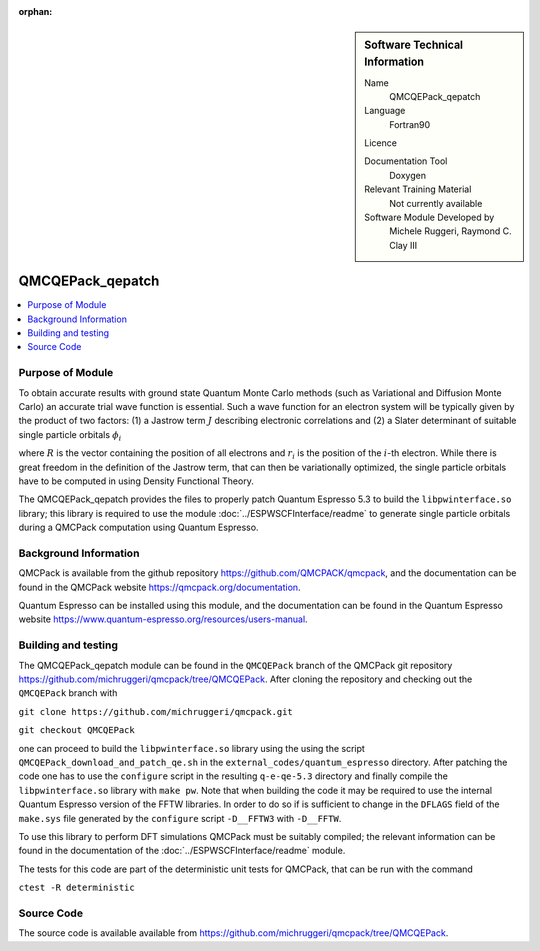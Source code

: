 :orphan:

..  sidebar:: Software Technical Information

  Name
    QMCQEPack_qepatch

  Language
    Fortran90

  Licence

  Documentation Tool
    Doxygen

  Relevant Training Material
    Not currently available

  Software Module Developed by
    Michele Ruggeri, Raymond C. Clay III

.. _QMCQEPack_qepatch:

####################
QMCQEPack_qepatch
####################

..  contents:: :local:

Purpose of Module
_________________

To obtain accurate results with ground state Quantum Monte Carlo methods (such as Variational and Diffusion Monte Carlo) an accurate trial wave function is essential.
Such a wave function for an electron system will be typically given by the product of two factors: (1) a Jastrow term :math:`J`  describing electronic correlations and (2) a Slater determinant of suitable single particle orbitals :math:`\phi_i`

.. math::`\Psi({\bf R}) = J({\bf R}) \cdot \text{Det}(\phi_i({\bf r}_j))`

where :math:`R` is the vector containing the position of all electrons and :math:`r_i` is the position of the :math:`i`-th electron.
While there is great freedom in the definition of the Jastrow term, that can then be variationally optimized, the single particle orbitals have to be computed in using Density Functional Theory.

The QMCQEPack_qepatch provides the files to properly patch Quantum Espresso 5.3 to build the ``libpwinterface.so`` library; this library is required to use the module :doc:`../ESPWSCFInterface/readme` to generate single particle orbitals during a QMCPack computation using Quantum Espresso.

Background Information
______________________

QMCPack is available from the github repository `<https://github.com/QMCPACK/qmcpack>`_,
and the documentation can be found in the QMCPack website `<https://qmcpack.org/documentation>`_.

Quantum Espresso can be installed using this module, and the documentation
can be found in the Quantum Espresso website `<https://www.quantum-espresso.org/resources/users-manual>`_.

Building and testing
____________________

The QMCQEPack_qepatch module can be found in the ``QMCQEPack`` branch of the QMCPack git repository 
`<https://github.com/michruggeri/qmcpack/tree/QMCQEPack>`_.
After cloning the repository and checking out the ``QMCQEPack`` branch with

``git clone https://github.com/michruggeri/qmcpack.git``

``git checkout QMCQEPack``

one can proceed to build the ``libpwinterface.so`` library using the using the script ``QMCQEPack_download_and_patch_qe.sh`` in the ``external_codes/quantum_espresso`` directory. After patching the code one has to use the ``configure`` script in the resulting ``q-e-qe-5.3`` directory and finally compile the ``libpwinterface.so`` library with ``make pw``. 
Note that when building the code it may be required to use the internal Quantum Espresso version of the FFTW libraries. In order to do so if is sufficient to change in the ``DFLAGS`` field of the ``make.sys`` file generated by the ``configure`` script ``-D__FFTW3`` with ``-D__FFTW``.

To use this library to perform DFT simulations QMCPack must be suitably compiled; the relevant information can be found in the documentation of the :doc:`../ESPWSCFInterface/readme` module.

The tests for this code are part of the deterministic unit tests for QMCPack, that can be run with the command

``ctest -R deterministic``

Source Code
___________

The source code is available available from `<https://github.com/michruggeri/qmcpack/tree/QMCQEPack>`_. 

.. Here are the URL references used (which is alternative method to the one described above)

.. _ReST: http://www.sphinx-doc.org/en/stable/rest.html
.. _Sphinx: http://www.sphinx-doc.org/en/stable/markup/index.html

